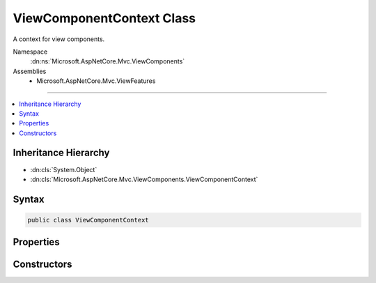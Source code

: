 

ViewComponentContext Class
==========================






A context for view components.


Namespace
    :dn:ns:`Microsoft.AspNetCore.Mvc.ViewComponents`
Assemblies
    * Microsoft.AspNetCore.Mvc.ViewFeatures

----

.. contents::
   :local:



Inheritance Hierarchy
---------------------


* :dn:cls:`System.Object`
* :dn:cls:`Microsoft.AspNetCore.Mvc.ViewComponents.ViewComponentContext`








Syntax
------

.. code-block:: csharp

    public class ViewComponentContext








.. dn:class:: Microsoft.AspNetCore.Mvc.ViewComponents.ViewComponentContext
    :hidden:

.. dn:class:: Microsoft.AspNetCore.Mvc.ViewComponents.ViewComponentContext

Properties
----------

.. dn:class:: Microsoft.AspNetCore.Mvc.ViewComponents.ViewComponentContext
    :noindex:
    :hidden:

    
    .. dn:property:: Microsoft.AspNetCore.Mvc.ViewComponents.ViewComponentContext.Arguments
    
        
    
        
        Gets or sets the view component arguments.
    
        
        :rtype: System.Collections.Generic.IDictionary<System.Collections.Generic.IDictionary`2>{System.String<System.String>, System.Object<System.Object>}
    
        
        .. code-block:: csharp
    
            public IDictionary<string, object> Arguments
            {
                get;
                set;
            }
    
    .. dn:property:: Microsoft.AspNetCore.Mvc.ViewComponents.ViewComponentContext.HtmlEncoder
    
        
    
        
        Gets or sets the :any:`System.Text.Encodings.Web.HtmlEncoder`\.
    
        
        :rtype: System.Text.Encodings.Web.HtmlEncoder
    
        
        .. code-block:: csharp
    
            public HtmlEncoder HtmlEncoder
            {
                get;
                set;
            }
    
    .. dn:property:: Microsoft.AspNetCore.Mvc.ViewComponents.ViewComponentContext.ViewComponentDescriptor
    
        
    
        
        Gets or sets the :any:`Microsoft.AspNetCore.Mvc.ViewComponents.ViewComponentDescriptor` for the view component being invoked.
    
        
        :rtype: Microsoft.AspNetCore.Mvc.ViewComponents.ViewComponentDescriptor
    
        
        .. code-block:: csharp
    
            public ViewComponentDescriptor ViewComponentDescriptor
            {
                get;
                set;
            }
    
    .. dn:property:: Microsoft.AspNetCore.Mvc.ViewComponents.ViewComponentContext.ViewContext
    
        
    
        
        Gets or sets the :any:`Microsoft.AspNetCore.Mvc.Rendering.ViewContext`\.
    
        
        :rtype: Microsoft.AspNetCore.Mvc.Rendering.ViewContext
    
        
        .. code-block:: csharp
    
            public ViewContext ViewContext
            {
                get;
                set;
            }
    
    .. dn:property:: Microsoft.AspNetCore.Mvc.ViewComponents.ViewComponentContext.ViewData
    
        
    
        
        Gets the :any:`Microsoft.AspNetCore.Mvc.ViewFeatures.ViewDataDictionary`\.
    
        
        :rtype: Microsoft.AspNetCore.Mvc.ViewFeatures.ViewDataDictionary
    
        
        .. code-block:: csharp
    
            public ViewDataDictionary ViewData
            {
                get;
            }
    
    .. dn:property:: Microsoft.AspNetCore.Mvc.ViewComponents.ViewComponentContext.Writer
    
        
    
        
        Gets the :any:`System.IO.TextWriter` for output.
    
        
        :rtype: System.IO.TextWriter
    
        
        .. code-block:: csharp
    
            public TextWriter Writer
            {
                get;
            }
    

Constructors
------------

.. dn:class:: Microsoft.AspNetCore.Mvc.ViewComponents.ViewComponentContext
    :noindex:
    :hidden:

    
    .. dn:constructor:: Microsoft.AspNetCore.Mvc.ViewComponents.ViewComponentContext.ViewComponentContext()
    
        
    
        
        Creates a new :any:`Microsoft.AspNetCore.Mvc.ViewComponents.ViewComponentContext`\.
    
        
    
        
        .. code-block:: csharp
    
            public ViewComponentContext()
    
    .. dn:constructor:: Microsoft.AspNetCore.Mvc.ViewComponents.ViewComponentContext.ViewComponentContext(Microsoft.AspNetCore.Mvc.ViewComponents.ViewComponentDescriptor, System.Collections.Generic.IDictionary<System.String, System.Object>, System.Text.Encodings.Web.HtmlEncoder, Microsoft.AspNetCore.Mvc.Rendering.ViewContext, System.IO.TextWriter)
    
        
    
        
        Creates a new :any:`Microsoft.AspNetCore.Mvc.ViewComponents.ViewComponentContext`\.
    
        
    
        
        :param viewComponentDescriptor: 
            The :any:`Microsoft.AspNetCore.Mvc.ViewComponents.ViewComponentContext` for the view component being invoked.
        
        :type viewComponentDescriptor: Microsoft.AspNetCore.Mvc.ViewComponents.ViewComponentDescriptor
    
        
        :param arguments: The view component arguments.
        
        :type arguments: System.Collections.Generic.IDictionary<System.Collections.Generic.IDictionary`2>{System.String<System.String>, System.Object<System.Object>}
    
        
        :param htmlEncoder: The :dn:prop:`Microsoft.AspNetCore.Mvc.ViewComponents.ViewComponentContext.HtmlEncoder` to use.
        
        :type htmlEncoder: System.Text.Encodings.Web.HtmlEncoder
    
        
        :param viewContext: The :dn:prop:`Microsoft.AspNetCore.Mvc.ViewComponents.ViewComponentContext.ViewContext`\.
        
        :type viewContext: Microsoft.AspNetCore.Mvc.Rendering.ViewContext
    
        
        :param writer: The :any:`System.IO.TextWriter` for writing output.
        
        :type writer: System.IO.TextWriter
    
        
        .. code-block:: csharp
    
            public ViewComponentContext(ViewComponentDescriptor viewComponentDescriptor, IDictionary<string, object> arguments, HtmlEncoder htmlEncoder, ViewContext viewContext, TextWriter writer)
    

